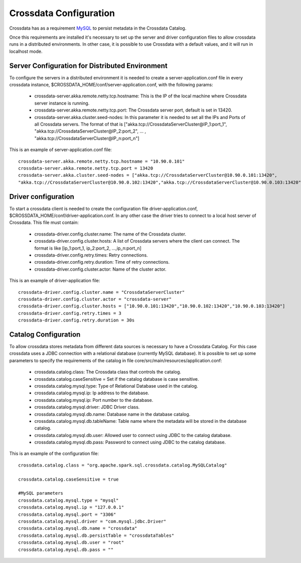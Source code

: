Crossdata Configuration
************************

Crossdata has as a requirement `MySQL <http://dev.mysql.com/downloads/mysql/>`_ to persist metadata in the Crossdata Catalog.

Once this requirements are installed it's necessary to set up the server and driver configuration files to allow
crossdata runs in a distributed environments. In other case, it is possible to use Crossdata with a default values,
and it will run in localhost mode.

Server Configuration for Distributed Environment
=================================================

To configure the servers in a distributed environment it is needed to create a server-application.conf file in every
crossdata instance, $CROSSDATA_HOME/conf/server-application.conf, with the following params:

 - crossdata-server.akka.remote.netty.tcp.hostname: This is the IP of the local machine where Crossdata server instance is running.

 - crossdata-server.akka.remote.netty.tcp.port: The Crossdata server port, default is set in 13420.

 - crossdata-server.akka.cluster.seed-nodes: In this parameter it is needed to set all the IPs and Ports of all Crossdata servers. The format of that is ["akka.tcp://CrossdataServerCluster@IP_1:port_1", "akka.tcp://CrossdataServerCluster@IP_2:port_2", ... , "akka.tcp://CrossdataServerCluster@IP_n:port_n"]


This is an example of server-application.conf file::

    crossdata-server.akka.remote.netty.tcp.hostname = "10.90.0.101"
    crossdata-server.akka.remote.netty.tcp.port = 13420
    crossdata-server.akka.cluster.seed-nodes = ["akka.tcp://CrossdataServerCluster@10.90.0.101:13420",
    "akka.tcp://CrossdataServerCluster@10.90.0.102:13420","akka.tcp://CrossdataServerCluster@10.90.0.103:13420"]


Driver configuration
======================
To start a crossdata client is needed to create the configuration file driver-application.conf,
$CROSSDATA_HOME/conf/driver-application.conf. In any other case the driver tries to connect to a local host server of
Crossdata.
This file must contain:

 - crossdata-driver.config.cluster.name: The name of the Crossdata cluster.

 - crossdata-driver.config.cluster.hosts: A list of Crossdata servers where the client can connect. The format is like [ip_1:port_1, ip_2:port_2, ...,ip_n:port_n]

 - crossdata-driver.config.retry.times: Retry connections.

 - crossdata-driver.config.retry.duration: Time of retry connections.

 - crossdata-driver.config.cluster.actor: Name of the cluster actor.

This is an example of driver-application file::

    crossdata-driver.config.cluster.name = "CrossdataServerCluster"
    crossdata-driver.config.cluster.actor = "crossdata-server"
    crossdata-driver.config.cluster.hosts = ["10.90.0.101:13420","10.90.0.102:13420","10.90.0.103:13420"]
    crossdata-driver.config.retry.times = 3
    crossdata-driver.config.retry.duration = 30s



Catalog Configuration
======================
To allow crossdata stores metadata from different data sources is necessary to have a Crossdata Catalog. For this case crossdata uses a JDBC connection with a relational database (currently MySQL database). It is possible to set up some parameters to specify the requirements of the catalog in file core/src/main/resources/application.conf:

 - crossdata.catalog.class: The Crossdata class that controls the catalog.

 - crossdata.catalog.caseSensitive = Set if the catalog database is case sensitive.

 - crossdata.catalog.mysql.type: Type of Relational Database used in the catalog.

 - crossdata.catalog.mysql.ip: Ip address to the database.

 - crossdata.catalog.mysql.ip: Port number to the database.

 - crossdata.catalog.mysql.driver: JDBC Driver class.

 - crossdata.catalog.mysql.db.name: Database name in the database catalog.

 - crossdata.catalog.mysql.db.tableName: Table name where the metadata will be stored in the database catalog.

 - crossdata.catalog.mysql.db.user: Allowed user to connect using JDBC to the catalog database.

 - crossdata.catalog.mysql.db.pass: Password to connect using JDBC to the catalog database.

This is an example of the configuration file::

    crossdata.catalog.class = "org.apache.spark.sql.crossdata.catalog.MySQLCatalog"

    crossdata.catalog.caseSensitive = true

    #MySQL parameters
    crossdata.catalog.mysql.type = "mysql"
    crossdata.catalog.mysql.ip = "127.0.0.1"
    crossdata.catalog.mysql.port = "3306"
    crossdata.catalog.mysql.driver = "com.mysql.jdbc.Driver"
    crossdata.catalog.mysql.db.name = "crossdata"
    crossdata.catalog.mysql.db.persistTable = "crossdataTables"
    crossdata.catalog.mysql.db.user = "root"
    crossdata.catalog.mysql.db.pass = ""
